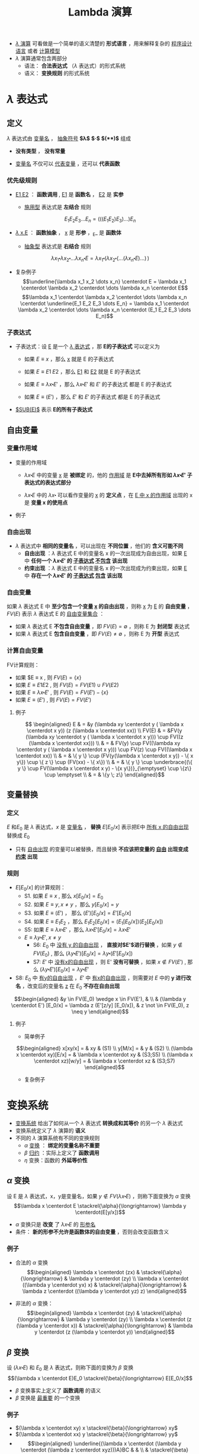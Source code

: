 #+TITLE: Lambda 演算
#+HTML_HEAD: <link rel="stylesheet" type="text/css" href="css/main.css" />
#+OPTIONS: num:nil timestamp:nil 
#+OPTIONS: tex:t    
-  _$\lambda$ 演算_ 可看做是一个简单的语义清楚的 *形式语言* ，用来解释复杂的 _程序设计语言_ 或者 _计算模型_ 
-  $\lambda$ 演算通常包含两部分
  -  语法： *合法表达式* （$\lambda$ 表达式）的形式系统
  -  语义： *变换规则* 的形式系统

* $\lambda$ 表达式
** 定义

   $\lambda$ 表达式由 _变量名_ ， _抽象符号_ *$\lambda$*  *$\centerdot$*  *$($* *$)$* 组成
   \begin{aligned}
	 <\textrm{$\lambda$表达式}> & := & <\textrm{变量名}> \\
	 <\textrm{$\lambda$表达式}> & := & (<\textrm{$\lambda$表达式}>\quad<\textrm{$\lambda$表达式}>) \\ 
	 <\textrm{$\lambda$表达式}> & := & (\lambda<\textrm{变量名}>.<\textrm{$\lambda$表达式}>)  
   \end{aligned}

   -  *没有类型* ， *没有常量* 

   -  _变量名_ 不仅可以 _代表变量_ ，还可以 *代表函数* 

*** 优先级规则

    -  _E1 E2_ ： *函数调用* ,  _E1_ 是 *函数名* ， _E2_ 是 *实参*

      -  _施用型_ 表达式是 *左结合* 规则
	$$E_1  E_2 E_3 \dots E_n= (((E_1 E_2) E_3) \dots) E_n$$

    -  _$\lambda$ x.E_ ： *函数抽象* ， _x_ 是 *形参* ，_E_ 是 *函数体* 

      -  _抽象型_ 表达式是 *右结合* 规则
	$$\lambda x_1 \centerdot  \lambda  x_2 \centerdot  
	\dots \lambda x_n \centerdot E = \lambda x_1
	\centerdot (\lambda x_2 \centerdot
	(\dots (\lambda x_n \centerdot E) \dots ) \,)$$

    -  复杂例子
      $$\underline{\lambda x_1 x_2 \dots x_n} \centerdot E = \lambda x_1 \centerdot  \lambda  x_2 \centerdot  
      \dots \lambda x_n \centerdot E$$
      $$\lambda x_1 \centerdot  \lambda  x_2 \centerdot  
      \dots \lambda x_n \centerdot \underline{E_1  E_2
      E_3 \dots E_n} =  \lambda x_1 \centerdot  \lambda  x_2 \centerdot  
      \dots \lambda x_n \centerdot (E_1 E_2 E_3 \dots E_n)$$

*** 子表达式

    -  子表达式：设 _E_ 是一个 _$\lambda$ 表达式_ ，那 *E的子表达式* 可以定义为

      - 如果 $E \equiv x$ ，那么 _x_ 就是 E 的子表达式
      - 如果 $E \equiv E1 \; E2$ ，那么 _E1_ 和 _E2_ 就是 E 的子表达式
      - 如果 $E \equiv \lambda x \centerdot E'$ ，那么 $\lambda x \centerdot E'$ 和 $E'$ 的子表达式 都是 E 的子表达式

      - 如果 $E \equiv (E')$ ，那么 $E'$ 和 $E'$ 的子表达式 都是 E 的子表达式

    -  _$SUB(E)$_ 表示 *E的所有子表达式* 

**  自由变量

*** 变量作用域

    -  变量的作用域

      -  $\lambda x \centerdot E$ 中的变量 _x_ 是 *被绑定* 的，他的 _作用域_ 是 *E中去掉所有形如 $\lambda x \centerdot E'$ 子表达式的表达式部分* 

      -  $\lambda x \centerdot E$ 中的 $\lambda x \centerdot$ 可以看作变量的 _x_ 的 *定义点* ，在 _E 中 x 的作用域_ 出现的 x 是 *变量 x 的使用点* 

    -  例子
    #+ATTR_HTML: image :width 70% 
    [[file:pic/var-effective-region.png]]

*** 自由出现

    - $\lambda$ 表达式中 *相同的变量名* ，可以出现在 *不同位置* ，他们的 *含义可能不同* 
      + *自由出现* ：$\lambda$ 表达式 E 中的变量名 x 的一次出现成为自由出现，如果 _E_ 中 *任何一个 $\lambda x \centerdot E'$ 的 _子表达式_ _不包含_ 该出现*
      + *约束出现* ：$\lambda$ 表达式 E 中的变量名 x 的一次出现成为约束出现，如果 _E_ 中 *存在一个 $\lambda x \centerdot E'$ 的 _子表达式_ _包含_ 该出现* 

    #+ATTR_HTML: image :width 70% 
    [[file:pic/free-variable.png]]

*** 自由变量

    如果 $\lambda$ 表达式 E 中 *至少包含一个变量 _x_ 的自由出现* ，则称 _x_ 为 _E_ 的 *自由变量* ， $FV(E)$ 表示 $\lambda$ 表达式 E 的 _自由变量集合_ ：
    + 如果 $\lambda$ 表达式 E *不包含自由变量* ，即 $FV(E) = \emptyset$ ，则称 E 为 *封闭型* 表达式
    + 如果 $\lambda$ 表达式 E *包含自由变量* ，即 $FV(E) \neq \emptyset$ ，则称 E 为 *开型* 表达式
*** 计算自由变量
    FV计算规则：

    - 如果 $E \equiv x , 则 $FV(E) = \{ x \}$ 
    - 如果 $E \equiv E1 E2$ ,  则 $FV(E) =  FV(E1) \cup FV(E2)$ 
    - 如果 $E \equiv \lambda x \centerdot E'$ , 则 $FV(E) =  FV(E') -\{ x \}$ 
    - 如果 $E \equiv (E')$ ,  则 $FV(E) =  FV(E')$  
**** 例子
     $$
     \begin{aligned}
     E & = &y (\lambda xy \centerdot y ( \lambda x \centerdot x y)) (z (\lambda x \centerdot xx))  \\ 
     FV(E) & = &FV(y (\lambda xy \centerdot y ( \lambda x \centerdot x y))) \cup FV((z (\lambda x \centerdot xx))) \\ 
     & = & FV(y) \cup FV((\lambda xy \centerdot y ( \lambda x \centerdot x y))) \cup FV(z) \cup FV((\lambda x \centerdot xx)) \\
     & = & \{ y \} \cup (FV(y(\lambda x \centerdot  x y)) - \{ x y\}) \cup \{ z \} \cup (FV(xx) - \{ x\}) \\ 
     & = & \{ y \} \cup \underbrace{(\{ y \} \cup FV(\lambda x \centerdot  x y) - \{x y\})}_{\emptyset} \cup \{z\} \cup \emptyset \\ 
     & = & \{y \; z\} \end{aligned}$$ 

**  变量替换
*** 定义
    $E$ 和$E_0$ 是 $\lambda$ 表达式，$x$ 是 _变量名_ ， *替换* $E[E_0/x]$ 表示把E中 _所有 x 的自由出现_ 替换成 $E_0$ 
    - 只有 _自由出现_ 的变量可以被替换，而且替换 *不应该把变量的 _自由_ 出现变成 _约束_ 出现*

*** 规则 
    - $E[E_0/x]$ 的计算规则：
      - S1. 如果 $E \equiv x$ , 那么 $x[E_0/x] = E_0$
      - S2. 如果 $E \equiv y, x \neq y$ ，那么 $y[E_0/x] = y$
      - S3. 如果 $E \equiv (E')$ ， 那么 $(E')[E_0/x] = E'[E_0/x]$
      - S4. 如果 $E \equiv E_1E_2$ ，那么 $E_1E_2[E_0/x] = (E_1[E_0/x])(E_2[E_0/x])$
      - S5: 如果 $E \equiv \lambda x \centerdot E'$ ，那么 $\lambda x \centerdot E'[E_0/x] = \lambda x \centerdot E'$    
      - $E \equiv \lambda y \centerdot E', x \neq y$
        - S6: $E_0$ 中 _没有 y 的自由出现_ ， *直接对$E'$进行替换* ，如果 $y \not \in FV(E_0)$ , 那么 $(\lambda y\centerdot E') [E_0/x] = \lambda y \centerdot(E'[E_0/x])$
        - S7: $E'$ 中 _没有x的自由出现_ ，则 E' *没有可替换* ，如果 $x \not \in FV(E')$ , 那么 $(\lambda y \centerdot E')[E_0/x] = \lambda y\centerdot E'$
	- S8: $E_0$ 中 _有y的自由出现_ ，$E'$ 中 _有x的自由出现_ ，则需要对 $E$ 中的 *y 进行改名* ，改变后的变量名 _z_ 在 $E_0$ *不存在自由出现* 
	$$\begin{aligned}
	&y \in FV(E_0) \wedge x \in FV(E'), & \\   
	& (\lambda y  \centerdot  E') [E_0/x] 
	= \lambda z  (E'[z/y]  [E_0/x]),  
	& z \not \in FV(E_0), z \neq y   
	\end{aligned}$$


**** 例子
     -  简单例子 
     $$\begin{aligned}
     x[xy/x] = & xy  & (S1) \\ 
     y[M/x] = & y & (S2) \\ 
     (\lambda x \centerdot  xy)[E/x] = & \lambda x \centerdot xy & (S3;S5) \\  
     (\lambda x \centerdot  xz)[w/y] = & \lambda x \centerdot xz & (S3;S7) 
     \end{aligned}$$

     -  复杂例子 
     #+ATTR_HTML: image :width 70% 
     [[file:pic/var-substitution.png]]

* 变换系统
  -  _变换系统_ 给出了如何从一个 $\lambda$ 表达式 *转换成和其等价* 的另一个 $\lambda$ 表达式
  -  变换系统定义了 $\lambda$ 演算的 *语义* 
  -  不同的 $\lambda$ 演算系统有不同的变换规则
    -  $\alpha$ _变换_ ： *绑定的变量名称不重要* 
    -  $\beta$ _归约_ ：实际上定义了 *函数调用* 
    -  $\eta$ 变换：函数的 *外延等价性* 

** $\alpha$ 变换
   设 E 是 $\lambda$ 表达式，x，y是变量名，如果 $y \not \in FV(\lambda x \centerdot E)$ ，则称下面变换为 $\alpha$ 变换
   $$\lambda x \centerdot E \stackrel{\alpha}{\longrightarrow} \lambda y \centerdot(E[y/x])$$

   -  $\alpha$ 变换只是 *改变* 了 $\lambda x \centerdot E$ 的 _形参名_ 
   -  条件： *新的形参不允许是函数体的自由变量* ，否则会改变函数含义

*** 例子

    -  合法的 $\alpha$ 变换 $$\begin{aligned}
      \lambda x \centerdot (zx) & \stackrel{\alpha}{\longrightarrow} & \lambda y \centerdot (zy) \\ 
      \lambda x \centerdot ((\lambda y \centerdot yx) x) & \stackrel{\alpha}{\longrightarrow} & \lambda z  \centerdot ((\lambda y \centerdot yz) z) 
      \end{aligned}$$

    -  非法的 $\alpha$ 变换： $$\begin{aligned}
      \lambda x \centerdot (zy) & \stackrel{\alpha}{\longrightarrow} &  \lambda y \centerdot (zy) \\
      \lambda x \centerdot (z (\lambda y \centerdot x))  & \stackrel{\alpha}{\longrightarrow} & \lambda y \centerdot (z (\lambda y \centerdot y)) 
      \end{aligned}$$

**  $\beta$ 变换
   设 $(\lambda x \centerdot E)$ 和 $E_0$ 是 $\lambda$ 表达式，则称下面的变换为 $\beta$ 变换
   $$(\lambda x \centerdot E)E_0 \stackrel{\beta}{\longrightarrow} E[E_0/x]$$
   -  $\beta$ 变换事实上定义了 *函数调用* 的语义
   -  $\beta$ 变换是 _最重要_ 的一个变换

*** 例子
    -  $(\lambda x \centerdot xy) x \stackrel{\beta}{\longrightarrow} xy$
    -  $(\lambda x \centerdot xx) y \stackrel{\beta}{\longrightarrow} yy$
    -  $$\begin{aligned}
      \underline{(\lambda x \centerdot (\lambda y \centerdot (\lambda z \centerdot xyz)))A}BC & & \\
      & \stackrel{\beta}{\longrightarrow} & \underline{(\lambda y \centerdot (\lambda z \centerdot Ayz))B}C \\
      & \stackrel{\beta}{\longrightarrow} & \underline{(\lambda z \centerdot ABz)C} \\ 
      & \stackrel{\beta}{\longrightarrow} & ABC \end{aligned}$$

**  $\eta$ 变换
   设 $\lambda x \centerdot Mx$ 是一个 $\lambda$ 表达式，且 $x \not \in FV(M)$ ，则称下面的变换是 $\eta$ 变换
   $$(\lambda x \centerdot Mx) \stackrel{\eta}{\longrightarrow} M$$
   -  函数的 *外延等价性* ： $\forall x, f(x) = h(x) \Longrightarrow f \equiv h$
   -  $\eta$ 变换不是 $\lambda$ 演算系统必须的变换

*** 例子

    -  合法变换：$\lambda x \centerdot (\lambda y \centerdot yy) x \stackrel{\eta}{\longrightarrow}(\lambda y \centerdot yy)$

    -  非法变换：$\lambda x \centerdot (\lambda y \centerdot yx) x \stackrel{\eta}{\nrightarrow} (\lambda y \centerdot yx)$

    -  与 $\beta$ 变换结合：$$\forall y, x \not \in FV(M), (\lambda x \centerdot Mx)y \stackrel{\beta}{\longrightarrow} My$$

**  归约和范式
*** 归约：定义

    -  $(\lambda x \centerdot E)E_0$ 被称为 $\beta$ 基

    -  $(\lambda x \centerdot Mx)$ 被称为 $\eta$ 基

    -  $\beta$ 基和 $\eta$ 基被统称为 _归约基_

    *对表达式中某一归约基实行某种变换* 被称为 _归约_ 
    -  表达式可以 _同时有多个归约基_ 
    -  归约过程不唯一 ， *不同的归约过程得到的结果不一定相同* 

**** 不同的归约过程得到相同的结果
     #+ATTR_HTML: image :width 70% 
     [[file:pic/beta-reduction.png]]

**** 不同的归约过程得到不同的结果

     -  归约过程1 $$\begin{aligned}
       \underline{(\lambda x \centerdot y) ((\lambda x \centerdot xx) (\lambda x \centerdot xx))}  &  \stackrel{\beta}{\longrightarrow} & y[((\lambda x \centerdot xx) (\lambda x \centerdot xx))/x] \\
       &   \stackrel{\beta}{\longrightarrow} & y 
       \end{aligned}$$

     -  归约过程2 $$\begin{aligned}
       (\lambda x \centerdot y) (\underline{(\lambda x \centerdot xx) (\lambda x \centerdot xx)}) &  \stackrel{\beta}{\longrightarrow} & (\lambda x \centerdot y) (\underline{(\lambda x \centerdot xx) (\lambda x \centerdot xx)})  \\ 
       &  \stackrel{\beta}{\longrightarrow} & (\lambda x \centerdot y) (\underline{(\lambda x \centerdot xx) (\lambda x \centerdot xx)}) \\  
       & & \cdots \end{aligned}$$

*** 范式：定义
    如果 E 是一个 $\lambda$ 表达式，且 E *不包含任何归约基* ，这样的表达式被称为 _范式_ 
    + 如果一个表达式经过 *有限次归约* 能成为范式，则称该表达式 _有范式_
    + _最左归约_ ：按归约基的 $\lambda$ 符号出现顺序， *每次归约* _最左边的归约基_
    + $X \Rightarrow Y$ ：经过有限次( $\alpha$ , $\beta$ , $\eta$ )变换，X 归约成 Y
    + $X \Rightarrow^\gamma Y$ ：经过有限次( $\beta$ , $\eta$ )变换，X 归约成 Y
    + - $X \Rightarrow^\alpha Y$ ：经过有限次 $\alpha$ 变换， X 归约成 Y

*** 范式：性质
    + 如果 _有范式_ ，则 *在 $\alpha$ 变换下一定唯一*
    + 如果 _有范式_ ， *则 _最左归约法_ 一定能归约出范式*
    + _范式_ 是 $\lambda$ 表达式具有 _相同解释_ 的 *最简表达形式*
    + $\lambda$ 表达式 *不一定有范式* ，例子见上面

* 简单类型
** 邱奇数
   $$\begin{aligned}
   0 & := & \lambda f \centerdot \lambda x \centerdot x \\ 
   1 & := & \lambda f \centerdot \lambda x \centerdot f \; x \\ 
   2 & := & \lambda f \centerdot \lambda x \centerdot f \; (f \;x) \\ 
   3 & := & \lambda f \centerdot \lambda x \centerdot \underbrace{f \; (f \; (f}_3 \;x)) \\ 
   & \dots &  
   \end{aligned}$$

   -  邱奇数是一个 *高阶函数* ，它的 *参数* 是一个 _单参数的函数f_ ， *返回值* 也是一个 _单参数的函数_ 

   -  _邱奇数０_ 是一个 *恒等* 函数

   -  _邱奇数ｎ_ 是以 _函数ｆ_ 作为参数并以 _f的 *n次复合调用* 的函数_ 作为返回值的函数

*** 邱奇数：运算
    -  SUCC ： *后继函数* ，假设 $n$ 一个 _邱奇数_ ，SUCC函数 *对 $n$ 进行 $\beta$ 归约* 等价于 _$n + 1$ 的邱奇数_ 定义
      $$SUCC := \lambda n \centerdot \lambda f \centerdot \lambda x \centerdot f \; ((n \; f) \; x)$$

    -  PLUS： *加法函数* 
      $$\begin{aligned}
      PLUS & := & \lambda m \centerdot \lambda n \centerdot \lambda f \centerdot \lambda x \centerdot (m \; f)  \;((n \;f) \; x) \\ 
      PLUS & := & \lambda m \centerdot \lambda n \centerdot (m \; SUCC) \; n  
      \end{aligned}$$

    -  MULT： *乘法函数* 
    　 $$\begin{aligned}
    MULT & := & \lambda m \centerdot \lambda n \centerdot \lambda f \centerdot \lambda x \centerdot ((m \; (n \; f)) x)  
    \end{aligned}$$

** 逻辑和谓词

*** 逻辑运算
    + 布尔值：
      $$\begin{aligned}
      TRUE  & := & \lambda x \centerdot \lambda y \centerdot x \\
      FALSE & := & \lambda x \centerdot \lambda y \centerdot y 
      \end{aligned}$$

    + 逻辑运算：
      $$\begin{aligned}
      AND & := & \lambda p \centerdot \lambda q \centerdot (p \; q \; p) \\
      OR & := & \lambda p \centerdot \lambda q \centerdot (p \; p \; q) \\
      NOT & := & \lambda p \centerdot (p \; FALSE \; TRUE) \\
      IFTHENELSE & := & \lambda p \centerdot \lambda a \centerdot \lambda b \centerdot (p \; a \; b)
      \end{aligned}$$

**** 例子
     #+ATTR_HTML: image :width 70% 
     [[file:pic/boolean-calculation.png]]


*** 谓词
    _谓词_ 是 *返回布尔值的函数* 

    -  ALWAYSFALSE：永远返回 _FALSE_ 
      $$ALWAYSFALSE := \lambda x \centerdot FALSE$$

    -  ISZERO： *当且仅当其参数为邱奇数０* 时返回 _TRUE_ ，否则返回 _FALSE_  
      $$ISZERO := \lambda n \centerdot ((n \; ALWAYSFALSE) \; TRUE)$$

    *FALSE等价于邱奇数０的定义*
    # **** 例子

    #     -  PRED： *前驱* 元函数 
    #       $$PRED := \lambda n \centerdot \; n \; (\lambda g \centerdot \lambda k \centerdot \; ISZERO \; (g \; 1) \; k \; (PLUS \; (g \; k) \; 1)) \; (\lambda v \centerdot \; 0) 0$$

    #       -  根据数学归纳法可以证明当邱奇数 $n > 0$ 的情况下 $n \; (\lambda g \centerdot \lambda k \centerdot \; ISZERO \; (g \; 1) \; k \; (PLUS \; (g \; k) \; 1)) \; (\lambda v \centerdot \; 0)$ 就是加 $n-1$ 次邱奇数 1 的函数

    #     -  SUB： *减法* 函数，根据 _PRED_ 可以定义

    #     -  EQ： *比较相等* 函数，根据 _SUB_ 可以定义 
    #    $$\begin{aligned}
    #       LEQ & :=  & \lambda m \centerdot \lambda n \centerdot \; ISZERO \; (SUB\;m\;n) \quad \textrm{less than or equal} \\ 
    #       EQ & := & \lambda m \centerdot \lambda n \; AND \; (LEQ \; m \; n) \; (LEQ \; n \; m) \end{aligned}$$

** 有序对
   有序对可以用 _TRUE_ 和 _FALSE_ 来定义　 
   $$\begin{aligned}
   CONS & := & \lambda x \centerdot \lambda y \centerdot \lambda f \centerdot f \; x \; y \\ 
   CAR & := & \lambda p \centerdot p \; TRUE \\
   CDR & := & \lambda p \centerdot p \; FALSE \\ 
   NIL & := & \lambda x \centerdot TRUE \\
   NULL? & := & \lambda p \centerdot p(\lambda x \centerdot \lambda y \centerdot FALSE) \\
   \end{aligned}$$

   -  LIST： *列表* 函数，可以被定义成 _空列表NIL_ ，或者 CONS 一个 _表达式_ 和 一个 _列表_ 

   -  ATOM?：判断 *变量是否原子类型* 函数，当某个变量的 _CDR是NIL_ 的时候，可以认为这个变量是 _原子类型_ 

*** 例子
    - PRED： *前驱元* 函数
      1. 先定义一个辅助过程 $\Phi$  把一个有序对 _(m, n)_  映射到另一个有序对 _(n, n + 1)_
      2. 通过这个辅助过程和上面给出的 _CAR_ ， _CONS_ 可以定义 PRED 

	 $$\begin{aligned}
	 \Phi & :=  & \lambda x \centerdot CONS \; (CDR \; x) \; (SUCC (CDR \; x)) \\
	 PRED & := & \lambda n \centerdot CAR (n \; \Phi \; (CONS ZERO ZERO)) \end{aligned}$$

    -  SUB： *减法* 函数，根据 _PRED_ 可以定义

    $SUB :=  \lambda m \centerdot \lambda n \centerdot (n \; PRED) \; m$
   
    -  EQ： *比较相等* 函数，根据 _SUB_ 可以定义 
      $$\begin{aligned}
      LEQ & :=  & \lambda m \centerdot \lambda n \centerdot \; ISZERO \; (SUB\;m\;n) \quad \textrm{less than or equal} \\ 
      EQ & := & \lambda m \centerdot \lambda n \; AND \; (LEQ \; m \; n) \; (LEQ \; n \; m) \end{aligned}$$

* 实现递归

** Y不动子

*** 实现递归：Y不动子

    -  递归是用函数自身去定义函数

    -  $\lambda$演算的函数都是无名函数，表面看不支持递归，但是可以构造特殊的函数来实现递归

      $$\begin{aligned}
      Y & := & \lambda g \centerdot (\lambda x \centerdot g(x \;x)) \; (\lambda x \centerdot g(x \;x)) \\ 
      YG & \equiv & (\lambda x \centerdot G(x \;x)) \;  (\lambda x \centerdot G(x \;x)) \\ 
      YG & \equiv & G (\underbrace{(\lambda x \centerdot G(x \;x)) \;  (\lambda x \centerdot G(x \;x))}_{YG}) \\ 
      YG & \equiv & G(YG) 
      \end{aligned}$$

      YG被称为G的一个不动点，Y被称为不动子

    -  任何递归函数都可以被看成是另一个函数的不动点

*** 实现递归：用Y不动子计算阶乘1

    $$G  := \lambda r \centerdot \lambda n \centerdot (IF \; ISZERO(n) \; 1 \; (MULT \; n \; (r \; (SUB \; n \;1))))$$

    $$\begin{aligned}
    & (YG) \; 4  & \\
    & =  &  (G \; (YG)) \; 4 \\  
    & =  & (\underbrace{(\lambda r \centerdot \lambda n \centerdot  (IF \, ISZERO(n) \, 1 \, (MULT \, n \, (r \, (SUB \, n \,1)))))}_G \; YG) \; 4 \\
    & =  & (\lambda n \centerdot (IF \; ISZERO(n) \; 1 \; (MULT \; n ((YG) \; (SUB \; n \; 1))))) \;4 \\
    & =  & IF \; ISZERO(4) \; 1 \; {\color{red}\underline{(MULT \; 4 \; ((YG) \; (SUB \;4 \;1)))}} \\
    & =  & MULT \; 4 \; ((YG) \;3)  \\ 
    & \dots & \\ 
    & = & MULT \; 4 \; (MULT \; 3 \; (MULT \; 2 \; (MULT \; 1 \; {\color{red}((YG) 0)})))   
    \end{aligned}$$

*** 实现递归：用Y不动子计算阶乘2

    $$\begin{aligned}
    & {\color{red}(YG) \; 0} &    \\
    & =  & (G \; (YG)) \; 0 \\  
    & = & (\underbrace{(\lambda r \centerdot \lambda n \centerdot  (IF \, ISZERO(n) \, 1 (MULT \, n (r (SUB \, n \,1)))))}_G YG) \, 0 \\
    & =  & (\lambda n \centerdot (IF \; ISZERO(n) \; 1 \; (MULT \; n ((YG) \; (SUB \; n \; 1))))) \;0 \\
    & = & IF \; ISZERO(0) \; {\color{red}\underline{1}} \; (MULT \; 0 \; ((YG) \; (SUB \;0 \;1))) \\ 
    & =  & {\color{red}1} \\
    & (YG) \; 4 &  \\ 
    & = &  MULT \; 4 \; (MULT \; 3 (MULT \; 2 \; (MULT \; 1 \; {\color{red}1}))) \\ 
    & =  & {\color{red}24}
    \end{aligned}$$

    定义一个合适的函数G（使用一个额外的参数来描述递归的$\lambda$表达式），
    对这个函数G进行不动子求值就相当于调用递归

* $\lambda$计算模型

*** $\lambda$计算模型：例子

    -  $\lambda$演算可以描述复杂计算，计算能力等价于图灵计算模型

    -  给定２个$\lambda$表达式，如果两者等价则输出TRUE，反之则输出FALSE。这是第一个被证明没有算法可以解决的问题

    -  quote，atom，cons，car，cdr，eq，cond是LISP的7个原始操作符

      -  quote ： 引用函数，它的自变量不被求值, 而是作为整个表达式的值返回

      -  cond： 条件函数，可以由IFTHENELSE定义

      -  atom，cons，car，cdr，eq：已经被定义

      -  用这7个操作符可以写出最原始版本的eval函数，也就是最简单的解释器\cite{RootsOfLisp}

** $\lambda$计算模型扩充

*** $\lambda$计算模型：扩充

    -  $\lambda$演算实际使用很不方便

    -  $\lambda$计算模型扩充

      -  扩充表达式

	-  常数：TRUE，FALSE，整数

	-  标准函数：ADD，SUB，MULT，CONS，CAR，CDR ...

	-  条件表达式：COND((P1 E1) (P2 E2))

	-  let表达式：(LET((V1 E1)) E)

      -  扩充变换系统

      -  扩充数据类型：INT，REAL，BOOLEAN

*** let表达式

    $$(let ((x \quad E_0)) \quad E_1) \equiv (\lambda x \centerdot E_1) E_0$$

    把$E_1$中的变量x的值绑定为$E_0$

    引入let表达式后$\lambda$演算就有了2种变量

    -  $\lambda$变量：形参变量

    -  let变量：过程体内的临时变量

* 致谢

  谢谢大家的聆听!
